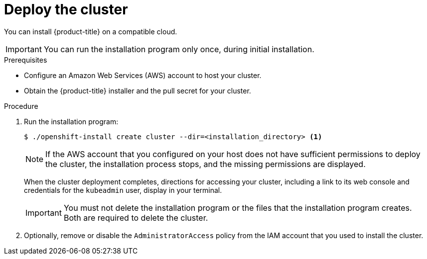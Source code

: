 // Module included in the following assemblies:
//
// * installing/installing_aws/installing-aws-default.adoc
// * installing/installing_aws/installing-aws-customizations.adoc
// If you use this module in any other assembly, you must update the ifeval
// statements.

[id="installation-launching-installer_{context}"]
= Deploy the cluster

You can install {product-title} on a compatible cloud.

[IMPORTANT]
====
You can run the installation program only once, during initial installation.
====

.Prerequisites

* Configure an Amazon Web Services (AWS) account to host your cluster.
* Obtain the {product-title} installer and the pull secret for your cluster.

.Procedure

. Run the installation program:
+
----
$ ./openshift-install create cluster --dir=<installation_directory> <1>
----
ifeval::["{context}" == "install-customizations-cloud"]
<1> For `<installation_directory>`, specify the location of your customized
`./install-config.yaml` file.
endif::[]
ifeval::["{context}" == "installing-aws-network-customizations"]
<1> For `<installation_directory>`, specify the location of your
customized `./install-config.yaml` file.
endif::[]
ifeval::["{context}" == "installing-aws-default"]
<1> For `<installation_directory>`, specify the directory name to store the
files that the installation program creates.
+
--
Provide values at the prompts:

.. Optionally, select an SSH key to use to access your cluster machines.
.. Select AWS as the platform to target.
.. Select the AWS region to deploy the cluster to.
.. Select the base domain for the Route53 service that you configured for your cluster.
.. Enter a descriptive name for your cluster.
.. Paste the pull secret that you obtained from link:https://cloud.openshift.com/clusters/install[the OpenShift start page].
--
endif::[]
+
[NOTE]
====
If the AWS account that you configured on your host does not have sufficient
permissions to deploy the cluster, the installation process stops, and the
missing permissions are displayed.
====
+
When the cluster deployment completes, directions for accessing your cluster,
including a link to its web console and credentials for the `kubeadmin` user,
display in your terminal.
+
[IMPORTANT]
====
You must not delete the installation program or the files that the installation
program creates. Both are required to delete the cluster.
====

. Optionally, remove or disable the `AdministratorAccess` policy from the IAM
account that you used to install the cluster.
